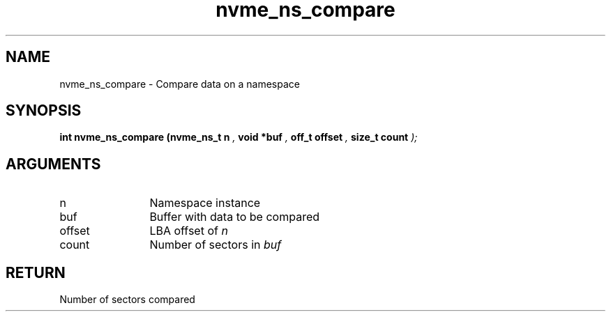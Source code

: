 .TH "nvme_ns_compare" 9 "nvme_ns_compare" "September 2023" "libnvme API manual" LINUX
.SH NAME
nvme_ns_compare \- Compare data on a namespace
.SH SYNOPSIS
.B "int" nvme_ns_compare
.BI "(nvme_ns_t n "  ","
.BI "void *buf "  ","
.BI "off_t offset "  ","
.BI "size_t count "  ");"
.SH ARGUMENTS
.IP "n" 12
Namespace instance
.IP "buf" 12
Buffer with data to be compared
.IP "offset" 12
LBA offset of \fIn\fP
.IP "count" 12
Number of sectors in \fIbuf\fP
.SH "RETURN"
Number of sectors compared
